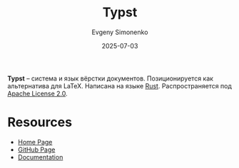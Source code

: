 :PROPERTIES:
:ID:       0bb9befc-92bc-4a72-9699-61dfe7e8b754
:END:
#+TITLE: Typst
#+AUTHOR: Evgeny Simonenko
#+LANGUAGE: Russian
#+LICENSE: CC BY-SA 4.0
#+DATE: 2025-07-03
#+FILETAGS: :rust:

*Typst* -- система и язык вёрстки документов. Позиционируется как альтернатива для LaTeX. Написана на языке [[id:9a0f7be6-3f32-49e5-a487-6211a090c2f3][Rust]]. Распространяется под [[id:08533ad8-83e1-4aac-bc71-3bf60d141e20][Apache License 2.0]].

* Resources

- [[https://typst.app/][Home Page]]
- [[https://github.com/typst/typst][GitHub Page]]
- [[https://typst.app/docs/][Documentation]]
